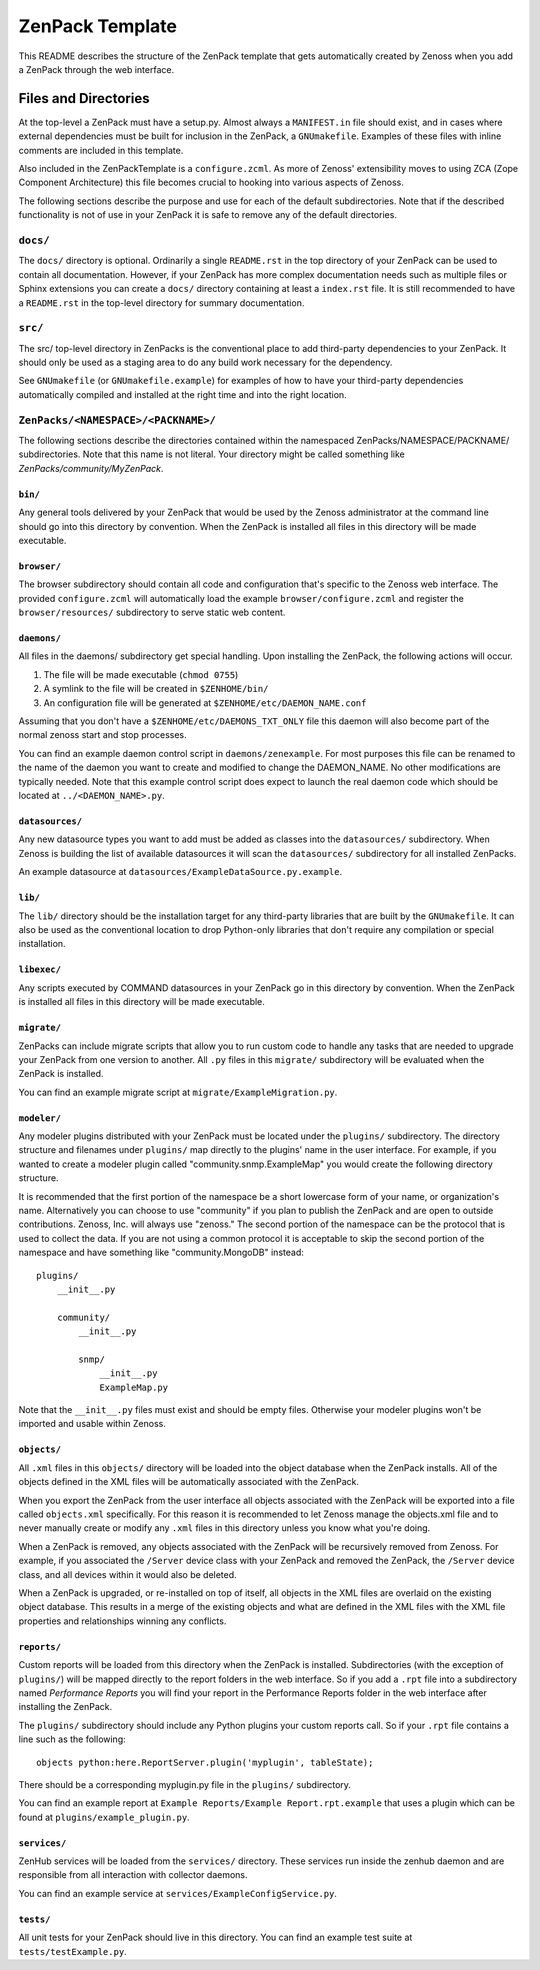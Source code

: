 ==============================================================================
ZenPack Template
==============================================================================

This README describes the structure of the ZenPack template that gets
automatically created by Zenoss when you add a ZenPack through the web
interface.

Files and Directories
==============================================================================

At the top-level a ZenPack must have a setup.py. Almost always a
``MANIFEST.in`` file should exist, and in cases where external dependencies
must be built for inclusion in the ZenPack, a ``GNUmakefile``. Examples of
these files with inline comments are included in this template.

Also included in the ZenPackTemplate is a ``configure.zcml``. As more of
Zenoss' extensibility moves to using ZCA (Zope Component Architecture) this
file becomes crucial to hooking into various aspects of Zenoss.

The following sections describe the purpose and use for each of the default
subdirectories. Note that if the described functionality is not of use in your
ZenPack it is safe to remove any of the default directories.

``docs/``
------------------------------------------------------------------------------

The ``docs/`` directory is optional. Ordinarily a single ``README.rst`` in the
top directory of your ZenPack can be used to contain all documentation.
However, if your ZenPack has more complex documentation needs such as multiple
files or Sphinx extensions you can create a ``docs/`` directory containing at
least a ``index.rst`` file. It is still recommended to have a ``README.rst``
in the top-level directory for summary documentation.

``src/``
------------------------------------------------------------------------------

The src/ top-level directory in ZenPacks is the conventional place to add
third-party dependencies to your ZenPack. It should only be used as a staging
area to do any build work necessary for the dependency.

See ``GNUmakefile`` (or ``GNUmakefile.example``) for examples of how to have
your third-party dependencies automatically compiled and installed at the right
time and into the right location.

``ZenPacks/<NAMESPACE>/<PACKNAME>/``
------------------------------------------------------------------------------

The following sections describe the directories contained within the
namespaced ZenPacks/NAMESPACE/PACKNAME/ subdirectories. Note that this name is
not literal. Your directory might be called something like
*ZenPacks/community/MyZenPack*.

``bin/``
~~~~~~~~~~~~~~~~~~~~~~~~~~~~~~~~~~~~~~~~~~~~~~~~~~~~~~~~~~~~~~~~~~~~~~~~~~~~~~

Any general tools delivered by your ZenPack that would be used by the Zenoss
administrator at the command line should go into this directory by convention.
When the ZenPack is installed all files in this directory will be made
executable.

``browser/``
~~~~~~~~~~~~~~~~~~~~~~~~~~~~~~~~~~~~~~~~~~~~~~~~~~~~~~~~~~~~~~~~~~~~~~~~~~~~~~

The browser subdirectory should contain all code and configuration that's
specific to the Zenoss web interface. The provided ``configure.zcml`` will
automatically load the example ``browser/configure.zcml`` and register the
``browser/resources/`` subdirectory to serve static web content.

``daemons/``
~~~~~~~~~~~~~~~~~~~~~~~~~~~~~~~~~~~~~~~~~~~~~~~~~~~~~~~~~~~~~~~~~~~~~~~~~~~~~~

All files in the daemons/ subdirectory get special handling. Upon installing
the ZenPack, the following actions will occur.

1. The file will be made executable (``chmod 0755``)
2. A symlink to the file will be created in ``$ZENHOME/bin/``
3. An configuration file will be generated at ``$ZENHOME/etc/DAEMON_NAME.conf``

Assuming that you don't have a ``$ZENHOME/etc/DAEMONS_TXT_ONLY`` file this
daemon will also become part of the normal zenoss start and stop processes.

You can find an example daemon control script in ``daemons/zenexample``. For
most purposes this file can be renamed to the name of the daemon you want to
create and modified to change the DAEMON_NAME. No other modifications are
typically needed. Note that this example control script does expect to launch
the real daemon code which should be located at ``../<DAEMON_NAME>.py``.

``datasources/``
~~~~~~~~~~~~~~~~~~~~~~~~~~~~~~~~~~~~~~~~~~~~~~~~~~~~~~~~~~~~~~~~~~~~~~~~~~~~~~

Any new datasource types you want to add must be added as classes into the
``datasources/`` subdirectory. When Zenoss is building the list of available
datasources it will scan the ``datasources/`` subdirectory for all installed
ZenPacks.

An example datasource at ``datasources/ExampleDataSource.py.example``.

``lib/``
~~~~~~~~~~~~~~~~~~~~~~~~~~~~~~~~~~~~~~~~~~~~~~~~~~~~~~~~~~~~~~~~~~~~~~~~~~~~~~

The ``lib/`` directory should be the installation target for any third-party
libraries that are built by the ``GNUmakefile``. It can also be used as the
conventional location to drop Python-only libraries that don't require
any compilation or special installation.

``libexec/``
~~~~~~~~~~~~~~~~~~~~~~~~~~~~~~~~~~~~~~~~~~~~~~~~~~~~~~~~~~~~~~~~~~~~~~~~~~~~~~

Any scripts executed by COMMAND datasources in your ZenPack go in this
directory by convention. When the ZenPack is installed all files in this
directory will be made executable.

``migrate/``
~~~~~~~~~~~~~~~~~~~~~~~~~~~~~~~~~~~~~~~~~~~~~~~~~~~~~~~~~~~~~~~~~~~~~~~~~~~~~~

ZenPacks can include migrate scripts that allow you to run custom code to
handle any tasks that are needed to upgrade your ZenPack from one version to
another. All ``.py`` files in this ``migrate/`` subdirectory will be evaluated
when the ZenPack is installed.

You can find an example migrate script at ``migrate/ExampleMigration.py``.

``modeler/``
~~~~~~~~~~~~~~~~~~~~~~~~~~~~~~~~~~~~~~~~~~~~~~~~~~~~~~~~~~~~~~~~~~~~~~~~~~~~~~

Any modeler plugins distributed with your ZenPack must be located under the
``plugins/`` subdirectory. The directory structure and filenames under
``plugins/`` map directly to the plugins' name in the user interface. For
example, if you wanted to create a modeler plugin called
"community.snmp.ExampleMap" you would create the following directory structure.

It is recommended that the first portion of the namespace be a short lowercase
form of your name, or organization's name. Alternatively you can choose to use
"community" if you plan to publish the ZenPack and are open to outside
contributions. Zenoss, Inc. will always use "zenoss." The second portion of the
namespace can be the protocol that is used to collect the data. If you are not
using a common protocol it is acceptable to skip the second portion of the
namespace and have something like "community.MongoDB" instead::

    plugins/
        __init__.py

        community/
            __init__.py

            snmp/
                __init__.py
                ExampleMap.py

Note that the ``__init__.py`` files must exist and should be empty files.
Otherwise your modeler plugins won't be imported and usable within Zenoss.

``objects/``
~~~~~~~~~~~~~~~~~~~~~~~~~~~~~~~~~~~~~~~~~~~~~~~~~~~~~~~~~~~~~~~~~~~~~~~~~~~~~~

All ``.xml`` files in this ``objects/`` directory will be loaded into the
object database when the ZenPack installs. All of the objects defined in the
XML files will be automatically associated with the ZenPack.

When you export the ZenPack from the user interface all objects associated with
the ZenPack will be exported into a file called ``objects.xml`` specifically.
For this reason it is recommended to let Zenoss manage the objects.xml file and
to never manually create or modify any ``.xml`` files in this directory unless
you know what you're doing.

When a ZenPack is removed, any objects associated with the ZenPack will be
recursively removed from Zenoss. For example, if you associated the ``/Server``
device class with your ZenPack and removed the ZenPack, the ``/Server`` device
class, and all devices within it would also be deleted.

When a ZenPack is upgraded, or re-installed on top of itself, all objects in
the XML files are overlaid on the existing object database. This results in a
merge of the existing objects and what are defined in the XML files with the
XML file properties and relationships winning any conflicts.

``reports/``
~~~~~~~~~~~~~~~~~~~~~~~~~~~~~~~~~~~~~~~~~~~~~~~~~~~~~~~~~~~~~~~~~~~~~~~~~~~~~~

Custom reports will be loaded from this directory when the ZenPack is
installed. Subdirectories (with the exception of ``plugins/``) will be mapped
directly to the report folders in the web interface. So if you add a ``.rpt``
file into a subdirectory named *Performance Reports* you will find your report
in the Performance Reports folder in the web interface after installing the
ZenPack.

The ``plugins/`` subdirectory should include any Python plugins your custom
reports call. So if your ``.rpt`` file contains a line such as the following::

    objects python:here.ReportServer.plugin('myplugin', tableState);

There should be a corresponding myplugin.py file in the ``plugins/``
subdirectory.

You can find an example report at
``Example Reports/Example Report.rpt.example`` that uses a plugin which can be
found at ``plugins/example_plugin.py``.

``services/``
~~~~~~~~~~~~~~~~~~~~~~~~~~~~~~~~~~~~~~~~~~~~~~~~~~~~~~~~~~~~~~~~~~~~~~~~~~~~~~

ZenHub services will be loaded from the ``services/`` directory. These services
run inside the zenhub daemon and are responsible from all interaction with
collector daemons.

You can find an example service at ``services/ExampleConfigService.py``.

``tests/``
~~~~~~~~~~~~~~~~~~~~~~~~~~~~~~~~~~~~~~~~~~~~~~~~~~~~~~~~~~~~~~~~~~~~~~~~~~~~~~

All unit tests for your ZenPack should live in this directory. You can find an
example test suite at ``tests/testExample.py``.
